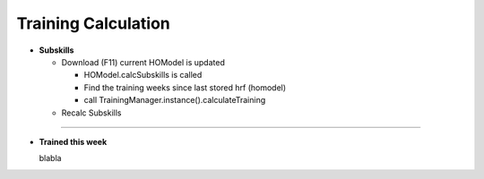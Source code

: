 .. _training_calculation:


Training Calculation
===============================

* **Subskills**

  * Download (F11)
    current HOModel is updated

    * HOModel.calcSubskills is called
    * Find the training weeks since last stored hrf (homodel)
    * call TrainingManager.instance().calculateTraining




  * Recalc Subskills

----

* **Trained this week**

  blabla
